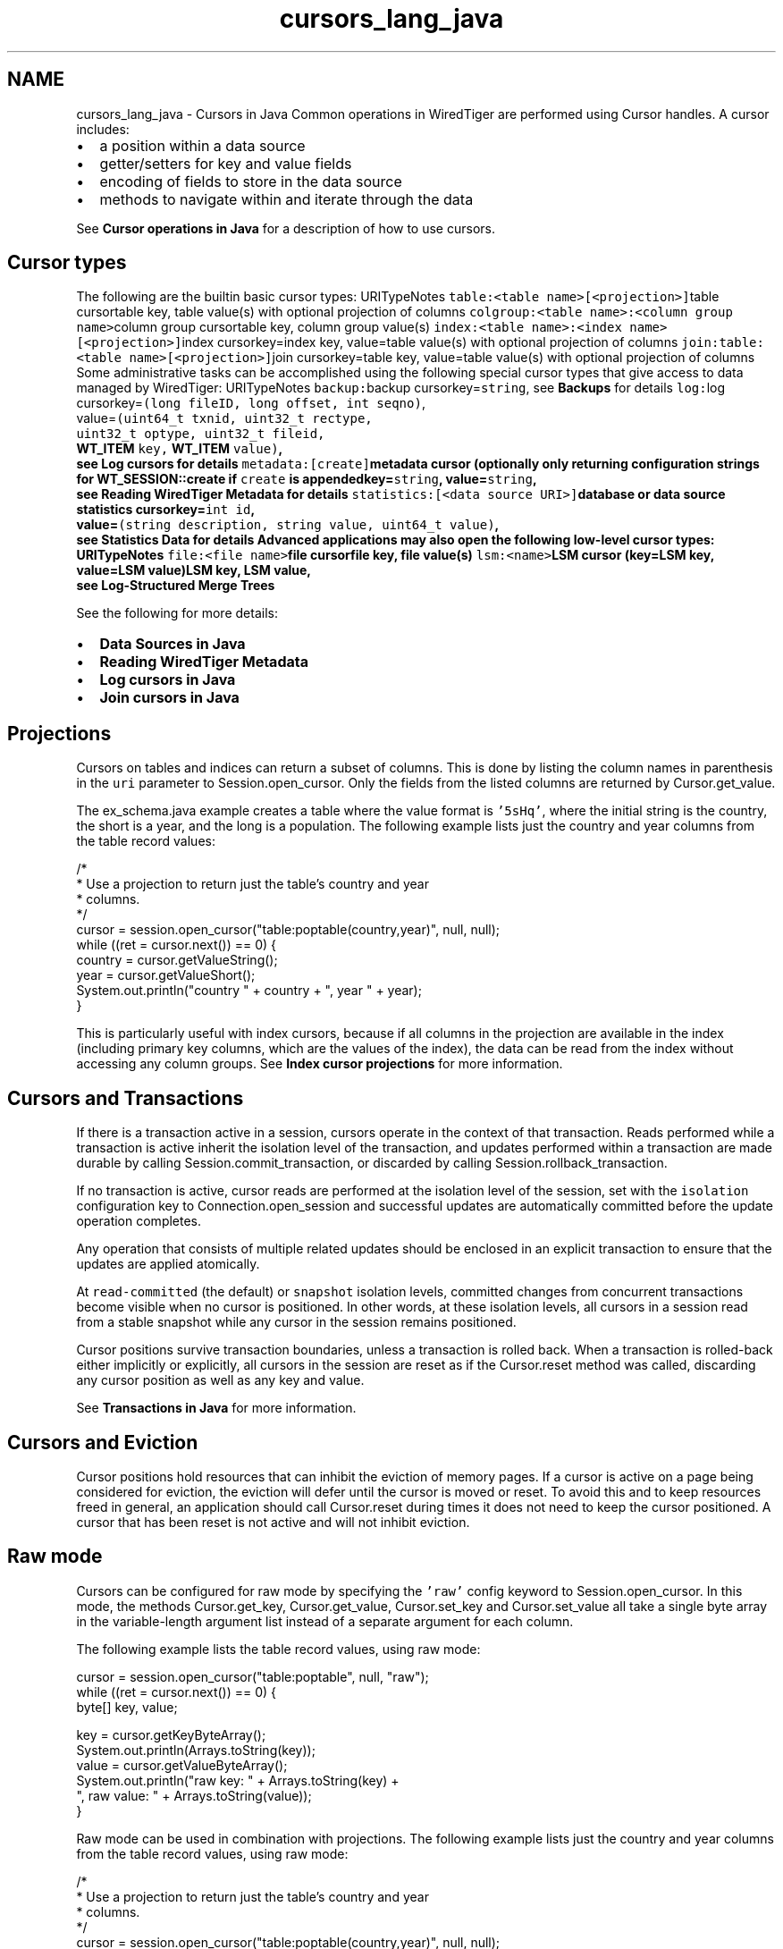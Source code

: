 .TH "cursors_lang_java" 3 "Fri Dec 4 2015" "Version Version 2.7.0" "WiredTiger" \" -*- nroff -*-
.ad l
.nh
.SH NAME
cursors_lang_java \- Cursors in Java 
Common operations in WiredTiger are performed using Cursor handles\&. A cursor includes:
.PP
.IP "\(bu" 2
a position within a data source
.IP "\(bu" 2
getter/setters for key and value fields
.IP "\(bu" 2
encoding of fields to store in the data source
.IP "\(bu" 2
methods to navigate within and iterate through the data
.PP
.PP
See \fBCursor operations in Java\fP for a description of how to use cursors\&.
.SH "Cursor types"
.PP
The following are the builtin basic cursor types: URITypeNotes \fCtable:<table name>[<projection>]\fPtable cursortable key, table value(s) with optional projection of columns \fCcolgroup:<table name>:<column group name>\fPcolumn group cursortable key, column group value(s) \fCindex:<table name>:<index name>[<projection>]\fPindex cursorkey=index key, value=table value(s) with optional projection of columns \fCjoin:table:<table name>[<projection>]\fPjoin cursorkey=table key, value=table value(s) with optional projection of columns Some administrative tasks can be accomplished using the following special cursor types that give access to data managed by WiredTiger: URITypeNotes \fCbackup:\fPbackup cursorkey=\fCstring\fP, see \fBBackups\fP for details \fClog:\fPlog cursorkey=\fC(long fileID, long offset, int seqno)\fP,
.br
 value=\fC(uint64_t txnid, uint32_t rectype,
.br
 uint32_t optype, uint32_t fileid,
.br
 \fBWT_ITEM\fP key, \fBWT_ITEM\fP value)\fP,
.br
 see \fBLog cursors\fP for details \fCmetadata:[create]\fPmetadata cursor (optionally only returning configuration strings for \fBWT_SESSION::create\fP if \fCcreate\fP is appendedkey=\fCstring\fP, value=\fCstring\fP,
.br
 see \fBReading WiredTiger Metadata\fP for details \fCstatistics:[<data source URI>]\fPdatabase or data source statistics cursorkey=\fCint id\fP,
.br
 value=\fC(string description, string value, uint64_t value)\fP,
.br
 see \fBStatistics Data\fP for details Advanced applications may also open the following low-level cursor types: URITypeNotes \fCfile:<file name>\fPfile cursorfile key, file value(s) \fClsm:<name>\fPLSM cursor (key=LSM key, value=LSM value)LSM key, LSM value,
.br
 see \fBLog-Structured Merge Trees\fP 
.PP
See the following for more details:
.PP
.IP "\(bu" 2
\fBData Sources in Java\fP
.IP "\(bu" 2
\fBReading WiredTiger Metadata\fP
.IP "\(bu" 2
\fBLog cursors in Java\fP
.IP "\(bu" 2
\fBJoin cursors in Java\fP
.PP
.SH "Projections"
.PP
Cursors on tables and indices can return a subset of columns\&. This is done by listing the column names in parenthesis in the \fCuri\fP parameter to Session\&.open_cursor\&. Only the fields from the listed columns are returned by Cursor\&.get_value\&.
.PP
The ex_schema\&.java example creates a table where the value format is \fC'5sHq'\fP, where the initial string is the country, the short is a year, and the long is a population\&. The following example lists just the country and year columns from the table record values:
.PP
.PP
.nf
        /*
         * Use a projection to return just the table's country and year
         * columns\&.
         */
        cursor = session\&.open_cursor("table:poptable(country,year)", null, null);
        while ((ret = cursor\&.next()) == 0) {
            country = cursor\&.getValueString();
            year = cursor\&.getValueShort();
            System\&.out\&.println("country " + country + ", year " + year);
        }
.fi
.PP
 This is particularly useful with index cursors, because if all columns in the projection are available in the index (including primary key columns, which are the values of the index), the data can be read from the index without accessing any column groups\&. See \fBIndex cursor projections\fP for more information\&.
.SH "Cursors and Transactions"
.PP
If there is a transaction active in a session, cursors operate in the context of that transaction\&. Reads performed while a transaction is active inherit the isolation level of the transaction, and updates performed within a transaction are made durable by calling Session\&.commit_transaction, or discarded by calling Session\&.rollback_transaction\&.
.PP
If no transaction is active, cursor reads are performed at the isolation level of the session, set with the \fCisolation\fP configuration key to Connection\&.open_session and successful updates are automatically committed before the update operation completes\&.
.PP
Any operation that consists of multiple related updates should be enclosed in an explicit transaction to ensure that the updates are applied atomically\&.
.PP
At \fCread-committed\fP (the default) or \fCsnapshot\fP isolation levels, committed changes from concurrent transactions become visible when no cursor is positioned\&. In other words, at these isolation levels, all cursors in a session read from a stable snapshot while any cursor in the session remains positioned\&.
.PP
Cursor positions survive transaction boundaries, unless a transaction is rolled back\&. When a transaction is rolled-back either implicitly or explicitly, all cursors in the session are reset as if the Cursor\&.reset method was called, discarding any cursor position as well as any key and value\&.
.PP
See \fBTransactions in Java\fP for more information\&.
.SH "Cursors and Eviction"
.PP
Cursor positions hold resources that can inhibit the eviction of memory pages\&. If a cursor is active on a page being considered for eviction, the eviction will defer until the cursor is moved or reset\&. To avoid this and to keep resources freed in general, an application should call Cursor\&.reset during times it does not need to keep the cursor positioned\&. A cursor that has been reset is not active and will not inhibit eviction\&.
.SH "Raw mode"
.PP
Cursors can be configured for raw mode by specifying the \fC'raw'\fP config keyword to Session\&.open_cursor\&. In this mode, the methods Cursor\&.get_key, Cursor\&.get_value, Cursor\&.set_key and Cursor\&.set_value all take a single byte array in the variable-length argument list instead of a separate argument for each column\&.
.PP
The following example lists the table record values, using raw mode:
.PP
.PP
.nf
        cursor = session\&.open_cursor("table:poptable", null, "raw");
        while ((ret = cursor\&.next()) == 0) {
            byte[] key, value;

            key = cursor\&.getKeyByteArray();
            System\&.out\&.println(Arrays\&.toString(key));
            value = cursor\&.getValueByteArray();
            System\&.out\&.println("raw key: " + Arrays\&.toString(key) +
                               ", raw value: " + Arrays\&.toString(value));
        }
.fi
.PP
 Raw mode can be used in combination with projections\&. The following example lists just the country and year columns from the table record values, using raw mode:
.PP
.PP
.nf
        /*
         * Use a projection to return just the table's country and year
         * columns\&.
         */
        cursor = session\&.open_cursor("table:poptable(country,year)", null, null);
        while ((ret = cursor\&.next()) == 0) {
            country = cursor\&.getValueString();
            year = cursor\&.getValueShort();
            System\&.out\&.println("country " + country + ", year " + year);
        }
.fi
.PP
 
.SH "Reading WiredTiger Metadata"
.PP
WiredTiger cursors provide access to data from a variety of sources\&. One of these sources is the list of objects in the database\&.
.PP
To retrieve the list of database objects, open a cursor on the uri \fCmetadata:\fP\&. Each returned key will be a database object and each returned value will be the information stored in the metadata for object named by the key\&.
.PP
For example:
.PP
.PP
.nf
    cursor = session\&.open_cursor("metadata:", null, null);
.fi
.PP
 To retrieve value strings that are valid arguments for calls to Session\&.create, open a cursor on \fCmetadata:create\fP\&.
.PP
The metadata cursor is read-only, and the metadata cannot be modified\&. 
